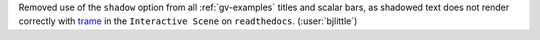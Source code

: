 Removed use of the ``shadow`` option from all :ref:`gv-examples` titles
and scalar bars, as shadowed text does not render correctly with
`trame <https://github.com/Kitware/trame>`__ in the ``Interactive Scene``
on ``readthedocs``. (:user:`bjlittle`)
